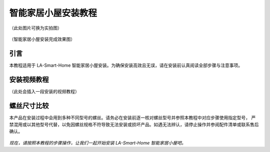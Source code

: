 智能家居小屋安装教程
===========================
（此处图片可换为实拍图）

.. figure:: _static/小屋安装完成效果图.png
   :alt: 安装完成效果图
   :align: center


   （智能家居小屋安装完成效果图）


引言
----
本教程适用于 LA-Smart-Home 智能家居小屋安装。为确保安装高效且无误，请在安装前认真阅读全部步骤与注意事项。


安装视频教程
-----------
（此处会插入一段安装的视频教程）

螺丝尺寸比较
------------
本产品在安装过程中会用到多种不同型号的螺丝。请务必在安装前逐一核对螺丝型号并参照本教程中对应步骤使用指定型号，
严禁混用或以其他型号代替，以免因螺丝规格不符导致无法安装或损坏产品。如遇无法辨认，请停止操作并参阅配件清单或联系售后确认。

.. figure:: _static/螺丝比较图.png
   :alt: 螺丝尺寸比较图
   :align: center



*现在，请按照本教程的步骤操作，让我们一起开始安装 LA-Smart-Home 智能家居小屋吧。*

